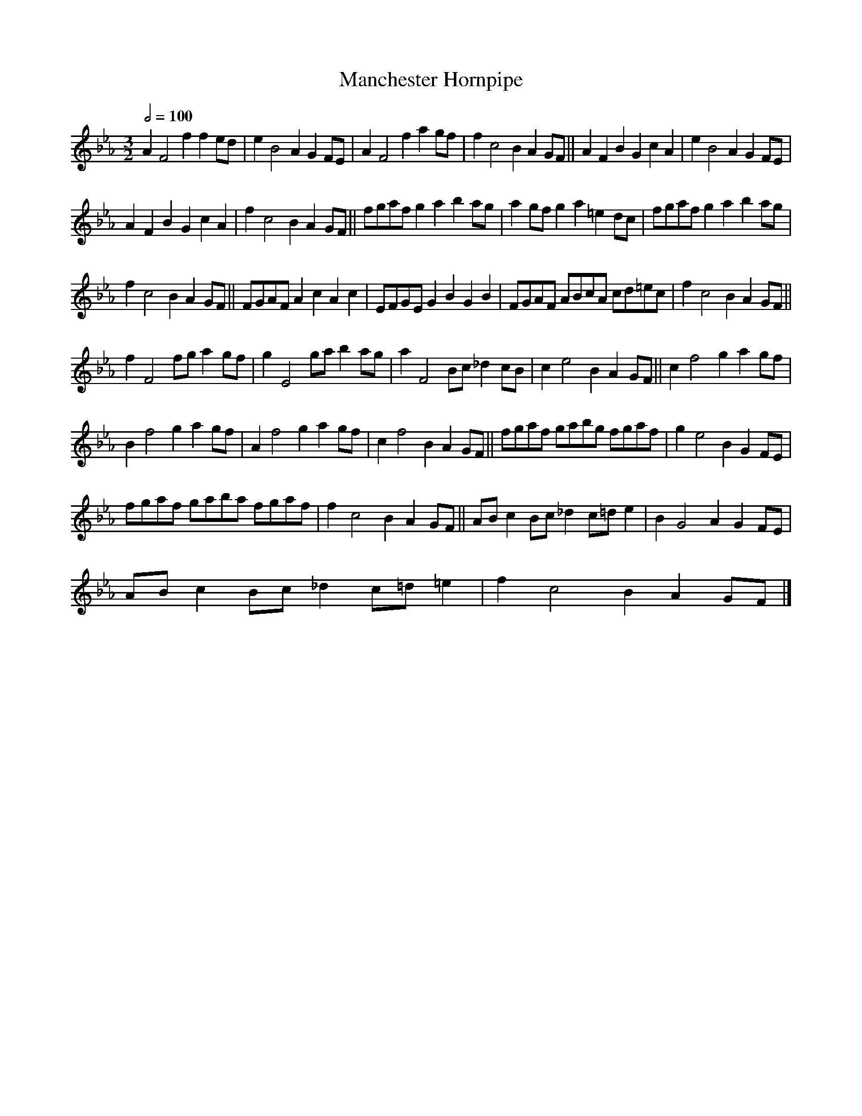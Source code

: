 X:1
T:Manchester Hornpipe
L:1/8
Q:1/2=100
M:3/2
I:linebreak $
K:Eb
V:1 treble 
V:1
 A2 F4 f2 f2 ed | e2 B4 A2 G2 FE | A2 F4 f2 a2 gf | f2 c4 B2 A2 GF || A2 F2 B2 G2 c2 A2 | %5
 e2 B4 A2 G2 FE |$ A2 F2 B2 G2 c2 A2 | f2 c4 B2 A2 GF || fgaf g2 a2 b2 ag | a2 gf g2 a2 =e2 dc | %10
 fgaf g2 a2 b2 ag |$ f2 c4 B2 A2 GF || FGAF A2 c2 A2 c2 | EFGE G2 B2 G2 B2 | FGAF ABcA cd=ec | %15
 f2 c4 B2 A2 GF ||$ f2 F4 fg a2 gf | g2 E4 ga b2 ag | a2 F4 Bc _d2 cB | c2 e4 B2 A2 GF || %20
 c2 f4 g2 a2 gf |$ B2 f4 g2 a2 gf | A2 f4 g2 a2 gf | c2 f4 B2 A2 GF || fgaf gabg fgaf | %25
 g2 e4 B2 G2 FE |$ fgaf gaba fgaf | f2 c4 B2 A2 GF || AB c2 Bc _d2 c=d e2 | B2 G4 A2 G2 FE |$ %30
 AB c2 Bc _d2 c=d =e2 | f2 c4 B2 A2 GF |] %32
